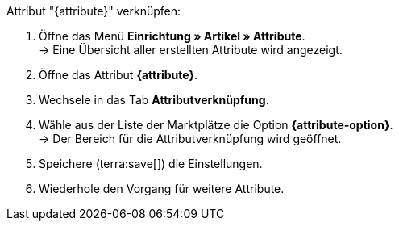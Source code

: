 [.instruction]
Attribut "{attribute}" verknüpfen:

. Öffne das Menü *Einrichtung » Artikel » Attribute*. +
→ Eine Übersicht aller erstellten Attribute wird angezeigt.
. Öffne das Attribut *{attribute}*.
. Wechsele in das Tab *Attributverknüpfung*.
. Wähle aus der Liste der Marktplätze die Option *{attribute-option}*. +
→ Der Bereich für die Attributverknüpfung wird geöffnet.
ifdef::attribute-dropdown[]
. Wähle aus der Dropdown-Liste *Kategorien* das Attribut *{attribute}*.
endif::attribute-dropdown[]
ifdef::enter-attribute-values[]
. Gib in der Spalte *Marktplatz-Attributwerte* für jeden Wert die zu deinen Attributwerten passenden Attributwerte des Marktplatzes ein.
endif::enter-attribute-values[]
ifdef::select-attribute-values[]
. Wähle aus der Dropdown-Liste *Marktplatz-Attribute* für jeden Attributwert einen Wert des Marktplatzes. +
ifdef::attribute-example[]
{attribute-example}
endif::attribute-example[]
endif::select-attribute-values[]
. Speichere (terra:save[]) die Einstellungen.
. Wiederhole den Vorgang für weitere Attribute.

////
:attribute-option:
:attribute:
// :attribute-dropdown:
// :attribute-values:
// :attribute-example:
////
